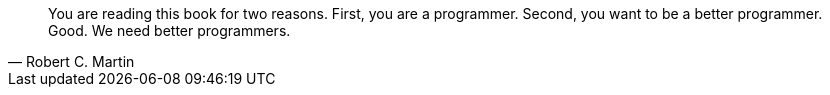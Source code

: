 "You are reading this book for two reasons. First, you are a programmer. Second, you want to be a better programmer. Good. We need better programmers."
-- Robert C. Martin